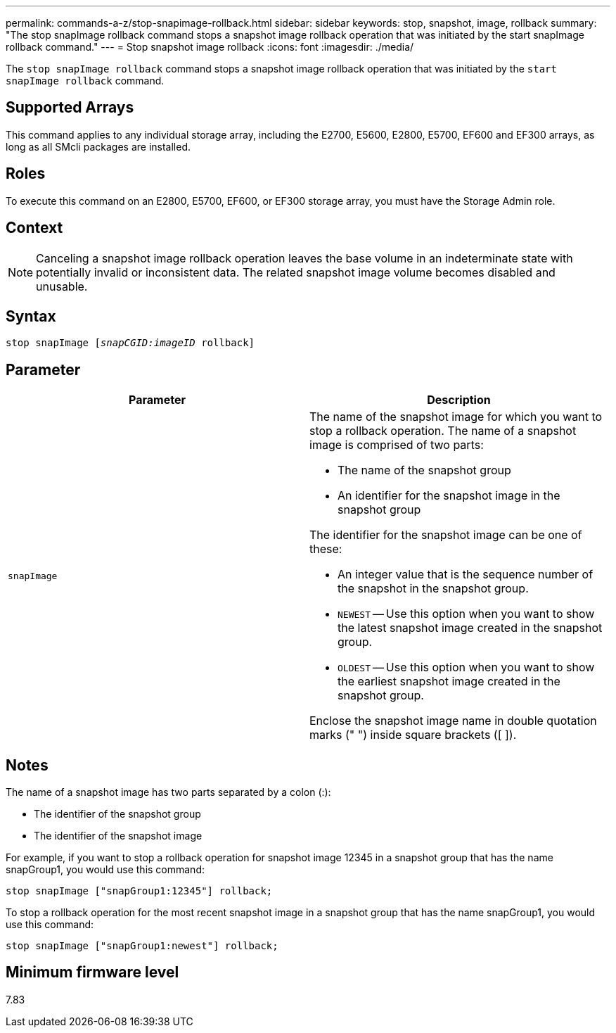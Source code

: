 ---
permalink: commands-a-z/stop-snapimage-rollback.html
sidebar: sidebar
keywords: stop, snapshot, image, rollback
summary: "The stop snapImage rollback command stops a snapshot image rollback operation that was initiated by the start snapImage rollback command."
---
= Stop snapshot image rollback
:icons: font
:imagesdir: ./media/

[.lead]
The `stop snapImage rollback` command stops a snapshot image rollback operation that was initiated by the `start snapImage rollback` command.

== Supported Arrays

This command applies to any individual storage array, including the E2700, E5600, E2800, E5700, EF600 and EF300 arrays, as long as all SMcli packages are installed.

== Roles

To execute this command on an E2800, E5700, EF600, or EF300 storage array, you must have the Storage Admin role.

== Context

[NOTE]
====
Canceling a snapshot image rollback operation leaves the base volume in an indeterminate state with potentially invalid or inconsistent data. The related snapshot image volume becomes disabled and unusable.
====

== Syntax
[subs=+macros]
----
pass:quotes[stop snapImage [_snapCGID:imageID_] rollback]
----

== Parameter

[cols="2*",options="header"]
|===
| Parameter| Description
a|
`snapImage`
a|
The name of the snapshot image for which you want to stop a rollback operation. The name of a snapshot image is comprised of two parts:

* The name of the snapshot group
* An identifier for the snapshot image in the snapshot group

The identifier for the snapshot image can be one of these:

* An integer value that is the sequence number of the snapshot in the snapshot group.
* `NEWEST` -- Use this option when you want to show the latest snapshot image created in the snapshot group.
* `OLDEST` -- Use this option when you want to show the earliest snapshot image created in the snapshot group.

Enclose the snapshot image name in double quotation marks (" ") inside square brackets ([ ]).

|===

== Notes

The name of a snapshot image has two parts separated by a colon (:):

* The identifier of the snapshot group
* The identifier of the snapshot image

For example, if you want to stop a rollback operation for snapshot image 12345 in a snapshot group that has the name snapGroup1, you would use this command:

----
stop snapImage ["snapGroup1:12345"] rollback;
----

To stop a rollback operation for the most recent snapshot image in a snapshot group that has the name snapGroup1, you would use this command:

----
stop snapImage ["snapGroup1:newest"] rollback;
----

== Minimum firmware level

7.83
